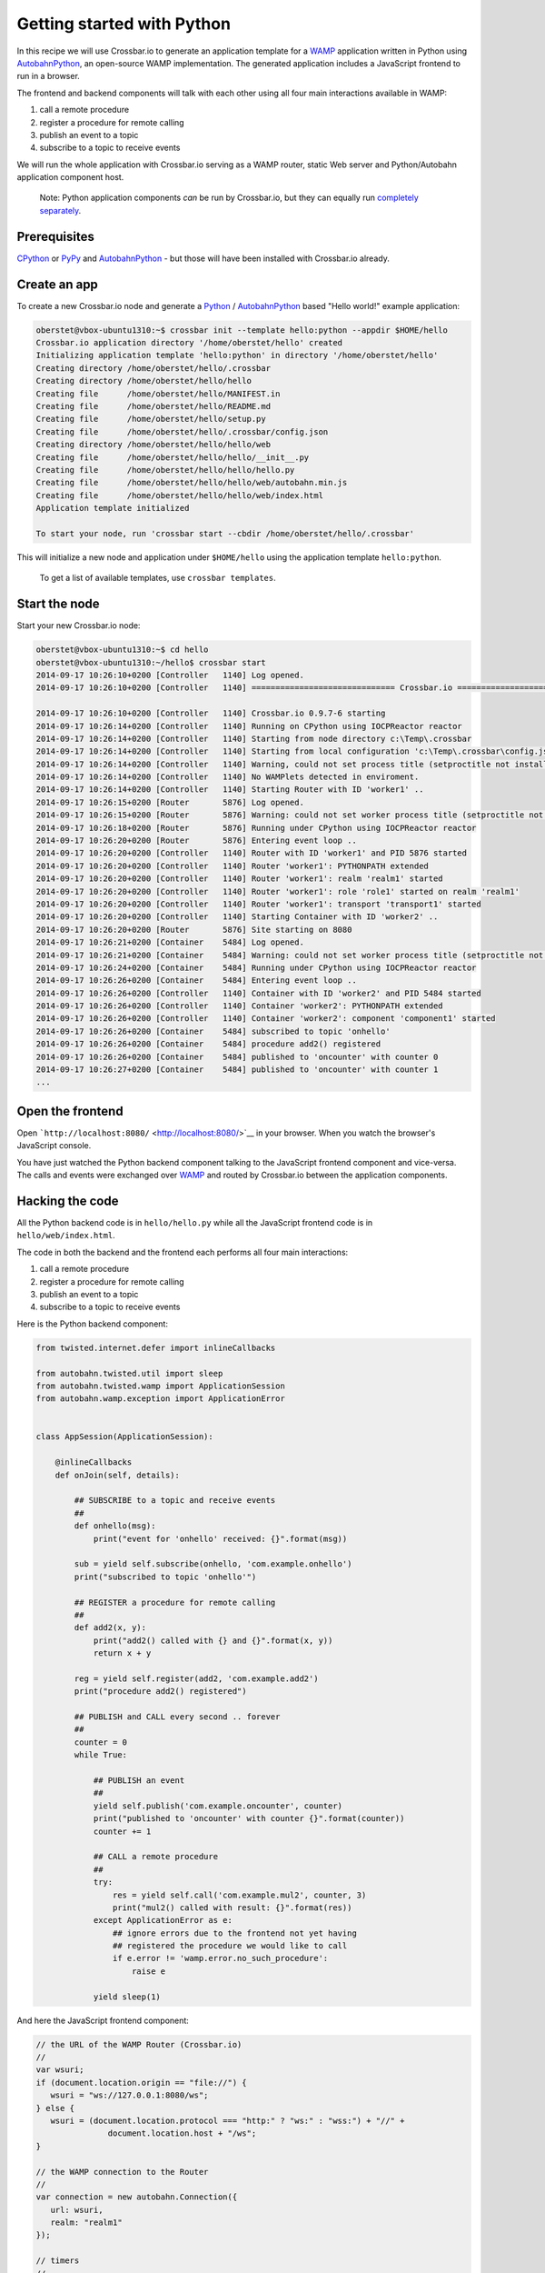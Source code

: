 Getting started with Python
===========================

In this recipe we will use Crossbar.io to generate an application
template for a `WAMP <http://wamp.ws/>`__ application written in Python
using
`AutobahnPython <https://github.com/crossbario/autobahn-python>`__, an
open-source WAMP implementation. The generated application includes a
JavaScript frontend to run in a browser.

The frontend and backend components will talk with each other using all
four main interactions available in WAMP:

1. call a remote procedure
2. register a procedure for remote calling
3. publish an event to a topic
4. subscribe to a topic to receive events

We will run the whole application with Crossbar.io serving as a WAMP
router, static Web server and Python/Autobahn application component
host.

    Note: Python application components *can* be run by Crossbar.io, but
    they can equally run `completely
    separately <http://autobahn.ws/python/wamp/programming.html>`__.

Prerequisites
-------------

`CPython <https://www.python.org/>`__ or `PyPy <http://pypy.org/>`__ and
`AutobahnPython <https://github.com/crossbario/autobahn-python>`__ - but
those will have been installed with Crossbar.io already.

Create an app
-------------

To create a new Crossbar.io node and generate a
`Python <https://www.python.org/>`__ /
`AutobahnPython <https://github.com/crossbario/autobahn-python>`__ based
"Hello world!" example application:

.. code:: console

    oberstet@vbox-ubuntu1310:~$ crossbar init --template hello:python --appdir $HOME/hello
    Crossbar.io application directory '/home/oberstet/hello' created
    Initializing application template 'hello:python' in directory '/home/oberstet/hello'
    Creating directory /home/oberstet/hello/.crossbar
    Creating directory /home/oberstet/hello/hello
    Creating file      /home/oberstet/hello/MANIFEST.in
    Creating file      /home/oberstet/hello/README.md
    Creating file      /home/oberstet/hello/setup.py
    Creating file      /home/oberstet/hello/.crossbar/config.json
    Creating directory /home/oberstet/hello/hello/web
    Creating file      /home/oberstet/hello/hello/__init__.py
    Creating file      /home/oberstet/hello/hello/hello.py
    Creating file      /home/oberstet/hello/hello/web/autobahn.min.js
    Creating file      /home/oberstet/hello/hello/web/index.html
    Application template initialized

    To start your node, run 'crossbar start --cbdir /home/oberstet/hello/.crossbar'

This will initialize a new node and application under ``$HOME/hello``
using the application template ``hello:python``.

    To get a list of available templates, use ``crossbar templates``.

Start the node
--------------

Start your new Crossbar.io node:

.. code:: console

    oberstet@vbox-ubuntu1310:~$ cd hello
    oberstet@vbox-ubuntu1310:~/hello$ crossbar start
    2014-09-17 10:26:10+0200 [Controller   1140] Log opened.
    2014-09-17 10:26:10+0200 [Controller   1140] ============================== Crossbar.io ==============================

    2014-09-17 10:26:10+0200 [Controller   1140] Crossbar.io 0.9.7-6 starting
    2014-09-17 10:26:14+0200 [Controller   1140] Running on CPython using IOCPReactor reactor
    2014-09-17 10:26:14+0200 [Controller   1140] Starting from node directory c:\Temp\.crossbar
    2014-09-17 10:26:14+0200 [Controller   1140] Starting from local configuration 'c:\Temp\.crossbar\config.json'
    2014-09-17 10:26:14+0200 [Controller   1140] Warning, could not set process title (setproctitle not installed)
    2014-09-17 10:26:14+0200 [Controller   1140] No WAMPlets detected in enviroment.
    2014-09-17 10:26:14+0200 [Controller   1140] Starting Router with ID 'worker1' ..
    2014-09-17 10:26:15+0200 [Router       5876] Log opened.
    2014-09-17 10:26:15+0200 [Router       5876] Warning: could not set worker process title (setproctitle not installed)
    2014-09-17 10:26:18+0200 [Router       5876] Running under CPython using IOCPReactor reactor
    2014-09-17 10:26:20+0200 [Router       5876] Entering event loop ..
    2014-09-17 10:26:20+0200 [Controller   1140] Router with ID 'worker1' and PID 5876 started
    2014-09-17 10:26:20+0200 [Controller   1140] Router 'worker1': PYTHONPATH extended
    2014-09-17 10:26:20+0200 [Controller   1140] Router 'worker1': realm 'realm1' started
    2014-09-17 10:26:20+0200 [Controller   1140] Router 'worker1': role 'role1' started on realm 'realm1'
    2014-09-17 10:26:20+0200 [Controller   1140] Router 'worker1': transport 'transport1' started
    2014-09-17 10:26:20+0200 [Controller   1140] Starting Container with ID 'worker2' ..
    2014-09-17 10:26:20+0200 [Router       5876] Site starting on 8080
    2014-09-17 10:26:21+0200 [Container    5484] Log opened.
    2014-09-17 10:26:21+0200 [Container    5484] Warning: could not set worker process title (setproctitle not installed)
    2014-09-17 10:26:24+0200 [Container    5484] Running under CPython using IOCPReactor reactor
    2014-09-17 10:26:26+0200 [Container    5484] Entering event loop ..
    2014-09-17 10:26:26+0200 [Controller   1140] Container with ID 'worker2' and PID 5484 started
    2014-09-17 10:26:26+0200 [Controller   1140] Container 'worker2': PYTHONPATH extended
    2014-09-17 10:26:26+0200 [Controller   1140] Container 'worker2': component 'component1' started
    2014-09-17 10:26:26+0200 [Container    5484] subscribed to topic 'onhello'
    2014-09-17 10:26:26+0200 [Container    5484] procedure add2() registered
    2014-09-17 10:26:26+0200 [Container    5484] published to 'oncounter' with counter 0
    2014-09-17 10:26:27+0200 [Container    5484] published to 'oncounter' with counter 1
    ...

Open the frontend
-----------------

Open ```http://localhost:8080/`` <http://localhost:8080/>`__ in your
browser. When you watch the browser's JavaScript console.

You have just watched the Python backend component talking to the
JavaScript frontend component and vice-versa. The calls and events were
exchanged over `WAMP <http://wamp.ws/>`__ and routed by Crossbar.io
between the application components.

Hacking the code
----------------

All the Python backend code is in ``hello/hello.py`` while all the
JavaScript frontend code is in ``hello/web/index.html``.

The code in both the backend and the frontend each performs all four
main interactions:

1. call a remote procedure
2. register a procedure for remote calling
3. publish an event to a topic
4. subscribe to a topic to receive events

Here is the Python backend component:

.. code:: python

    from twisted.internet.defer import inlineCallbacks

    from autobahn.twisted.util import sleep
    from autobahn.twisted.wamp import ApplicationSession
    from autobahn.wamp.exception import ApplicationError


    class AppSession(ApplicationSession):

        @inlineCallbacks
        def onJoin(self, details):

            ## SUBSCRIBE to a topic and receive events
            ##
            def onhello(msg):
                print("event for 'onhello' received: {}".format(msg))

            sub = yield self.subscribe(onhello, 'com.example.onhello')
            print("subscribed to topic 'onhello'")

            ## REGISTER a procedure for remote calling
            ##
            def add2(x, y):
                print("add2() called with {} and {}".format(x, y))
                return x + y

            reg = yield self.register(add2, 'com.example.add2')
            print("procedure add2() registered")

            ## PUBLISH and CALL every second .. forever
            ##
            counter = 0
            while True:

                ## PUBLISH an event
                ##
                yield self.publish('com.example.oncounter', counter)
                print("published to 'oncounter' with counter {}".format(counter))
                counter += 1

                ## CALL a remote procedure
                ##
                try:
                    res = yield self.call('com.example.mul2', counter, 3)
                    print("mul2() called with result: {}".format(res))
                except ApplicationError as e:
                    ## ignore errors due to the frontend not yet having
                    ## registered the procedure we would like to call
                    if e.error != 'wamp.error.no_such_procedure':
                        raise e

                yield sleep(1)

And here the JavaScript frontend component:

.. code:: javascript

    // the URL of the WAMP Router (Crossbar.io)
    //
    var wsuri;
    if (document.location.origin == "file://") {
       wsuri = "ws://127.0.0.1:8080/ws";
    } else {
       wsuri = (document.location.protocol === "http:" ? "ws:" : "wss:") + "//" +
                   document.location.host + "/ws";
    }

    // the WAMP connection to the Router
    //
    var connection = new autobahn.Connection({
       url: wsuri,
       realm: "realm1"
    });

    // timers
    //
    var t1, t2;

    // fired when connection is established and session attached
    //
    connection.onopen = function (session, details) {

       console.log("Connected");

       // SUBSCRIBE to a topic and receive events
       //
       function on_counter (args) {
          var counter = args[0];
          console.log("on_counter() event received with counter " + counter);
       }
       session.subscribe('com.example.oncounter', on_counter).then(
          function (sub) {
             console.log('subscribed to topic');
          },
          function (err) {
             console.log('failed to subscribe to topic', err);
          }
       );

       // PUBLISH an event every second
       //
       t1 = setInterval(function () {

          session.publish('com.example.onhello', ['Hello from JavaScript (browser)']);
          console.log("published to topic 'com.example.onhello'");
       }, 1000);

       // REGISTER a procedure for remote calling
       //
       function mul2 (args) {
          var x = args[0];
          var y = args[1];
          console.log("mul2() called with " + x + " and " + y);
          return x * y;
       }
       session.register('com.example.mul2', mul2).then(
          function (reg) {
             console.log('procedure registered');
          },
          function (err) {
             console.log('failed to register procedure', err);
          }
       );

       // CALL a remote procedure every second
       //
       var x = 0;

       t2 = setInterval(function () {

          session.call('com.example.add2', [x, 18]).then(
             function (res) {
                console.log("add2() result:", res);
             },
             function (err) {
                console.log("add2() error:", err);
             }
          );

          x += 3;
       }, 1000);
    };

    // fired when connection was lost (or could not be established)
    //
    connection.onclose = function (reason, details) {
       console.log("Connection lost: " + reason);
       if (t1) {
          clearInterval(t1);
          t1 = null;
       }
       if (t2) {
          clearInterval(t2);
          t2 = null;
       }
    }

    // now actually open the connection
    //
    connection.open();

For more information on Python components, see the `Autobahn Python
documentation <http://autobahn.ws/python/index.html>`__.
